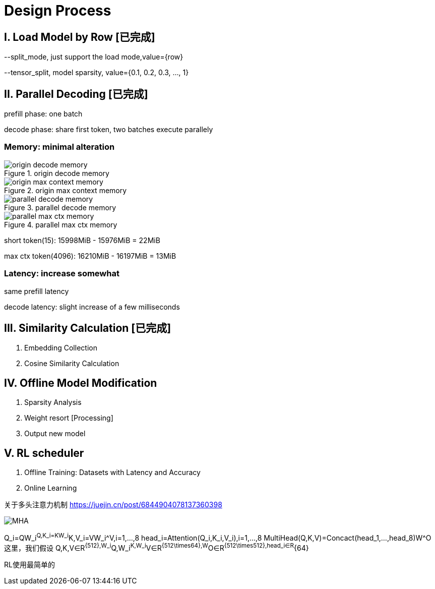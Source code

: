 = Design Process

== I. Load Model by Row icon:已完成[role="green", title="已完成"]

--split_mode, just support the load mode,value={row}

--tensor_split, model sparsity, value={0.1, 0.2, 0.3, ..., 1}

== II. Parallel Decoding icon:已完成[role="green", title="已完成"]

prefill phase: one batch

decode phase: share first token, two batches execute parallely

=== Memory: minimal alteration
.origin decode memory
image::origin decode memory.png[]

.origin max context memory
image::origin max context memory.png[]

.parallel decode memory
image::parallel decode memory.png[]

.parallel max ctx memory
image::parallel max ctx memory.png[]

short token(15): 15998MiB - 15976MiB = 22MiB

max ctx token(4096): 16210MiB - 16197MiB = 13MiB

=== Latency: increase somewhat
same prefill latency

decode latency: slight increase of a few milliseconds

== III. Similarity Calculation icon:已完成[role="green", title="已完成"]

. Embedding Collection
. Cosine Similarity Calculation

== IV. Offline Model Modification
. Sparsity Analysis
. Weight resort icon:Processing[role="yellow", title="process"]
. Output new model

== V. RL scheduler
. Offline Training: Datasets with Latency and Accuracy
. Online Learning

关于多头注意力机制
https://juejin.cn/post/6844904078137360398

image::MHA.png[]

Q_i=QW_i^Q,K_i=KW_i^K,V_i=VW_i^V,i=1,...,8
head_i=Attention(Q_i,K_i,V_i),i=1,...,8
MultiHead(Q,K,V)=Concact(head_1,...,head_8)W^O
这里，我们假设 Q,K,V∈R^{512},W_i^Q,W_i^K,W_i^V∈R^{512\times64},W^O∈R^{512\times512},head_i∈R^{64}

RL使用最简单的